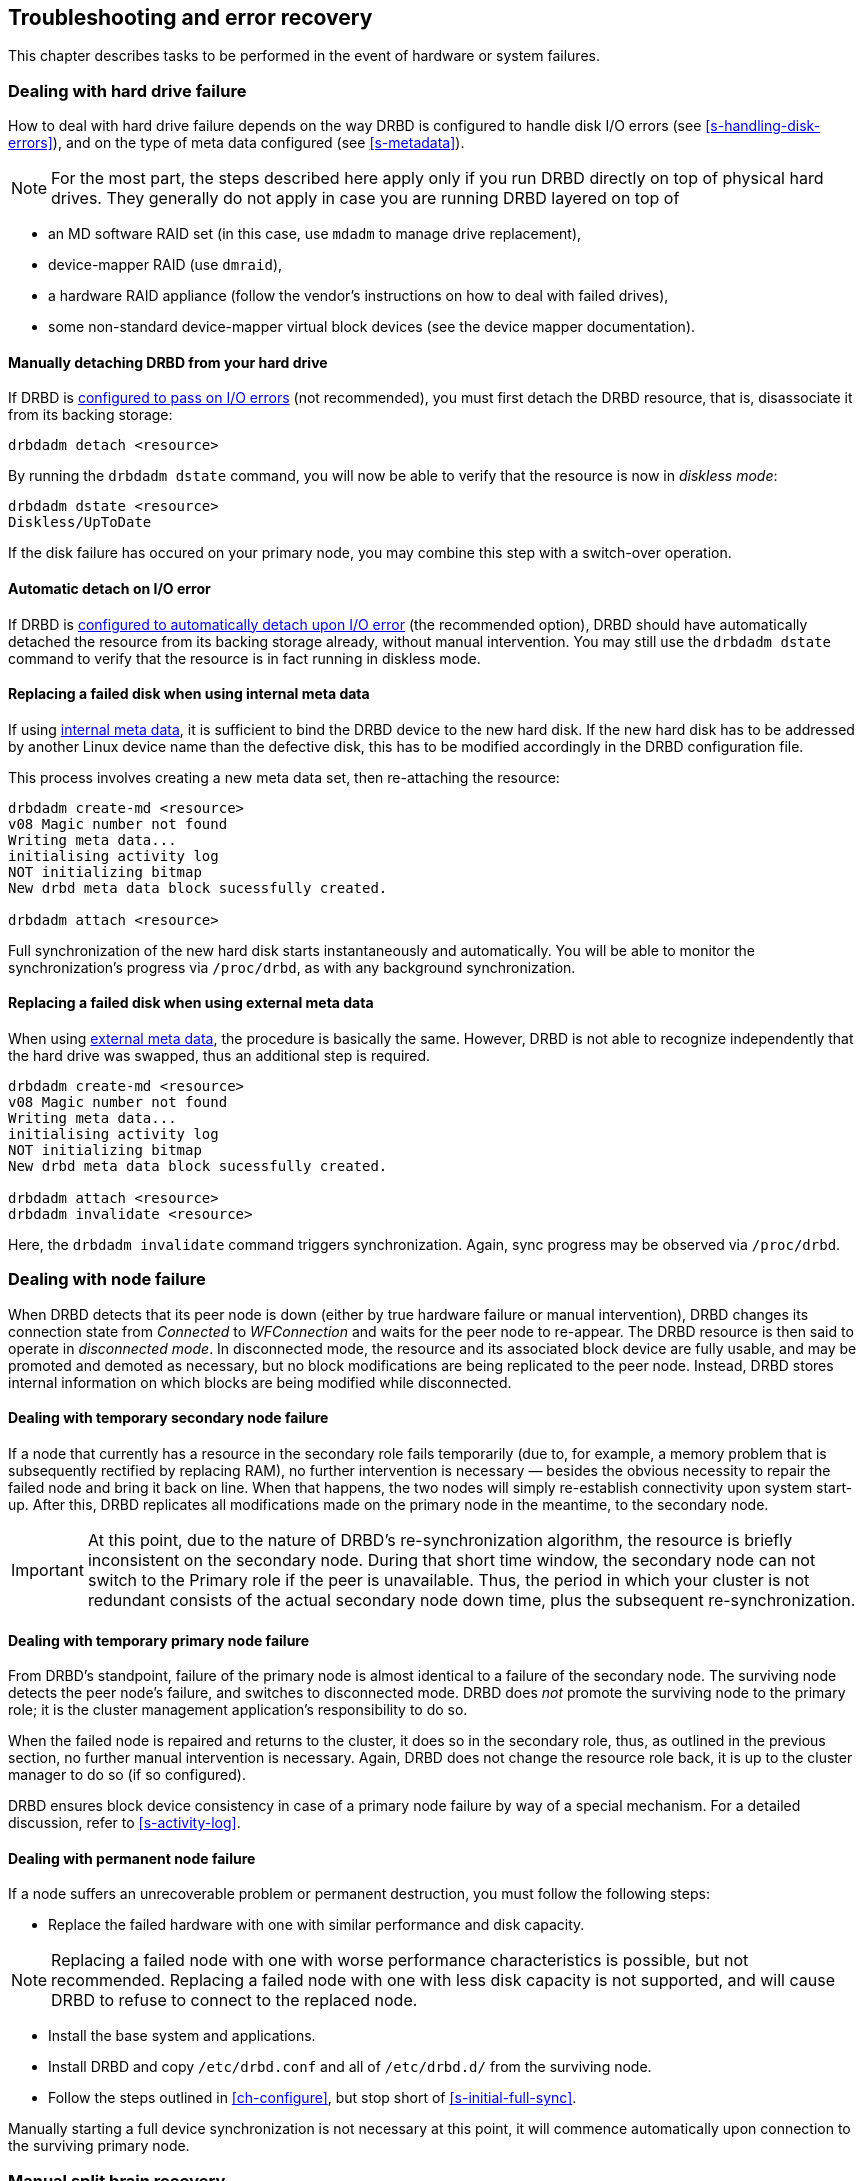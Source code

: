 [[ch-troubleshooting]]
== Troubleshooting and error recovery

This chapter describes tasks to be performed in the event of hardware
or system failures.

[[s-hard-drive-failure]]

=== Dealing with hard drive failure

indexterm:[drive failure]indexterm:[disk failure]How to deal with hard
drive failure depends on the way DRBD is configured to handle disk I/O
errors (see <<s-handling-disk-errors>>), and on the type of meta data
configured (see <<s-metadata>>).

NOTE: For the most part, the steps described here apply only if you
run DRBD directly on top of physical hard drives. They generally do
not apply in case you are running DRBD layered on top of

* an MD software RAID set (in this case, use `mdadm` to manage drive
  replacement),
* device-mapper RAID (use `dmraid`),
* a hardware RAID appliance (follow the vendor's instructions on how
  to deal with failed drives),
* some non-standard device-mapper virtual block devices (see the
  device mapper documentation).

[[s-detach-hard-drive-manual]]
==== Manually detaching DRBD from your hard drive

indexterm:[drbdadm]If DRBD is <<fp-io-error-pass-on,configured to pass
on I/O errors>> (not recommended), you must first detach the DRBD
resource, that is, disassociate it from its backing storage:

----------------------------
drbdadm detach <resource>
----------------------------

By running the `drbdadm dstate` command, you will now be able to verify
that the resource is now in indexterm:[diskless
mode]indexterm:[diskless (disk state)]indexterm:[disk state]_diskless
mode_:

----------------------------
drbdadm dstate <resource>
Diskless/UpToDate
----------------------------

If the disk failure has occured on your primary node, you may combine
this step with a switch-over operation.

[[s-detach-hard-drive-auto]]
==== Automatic detach on I/O error

If DRBD is <<fp-io-error-detach,configured to automatically detach
upon I/O error>> (the recommended option), DRBD should have
automatically detached the resource from its backing storage already,
without manual intervention. You may still use the `drbdadm dstate`
command to verify that the resource is in fact running in diskless
mode.

[[s-replace-disk-internal-metadata]]
==== Replacing a failed disk when using internal meta data

If using <<s-internal-meta-data,internal meta data>>, it is sufficient
to bind the DRBD device to the new hard disk. If the new hard disk has
to be addressed by another Linux device name than the defective disk,
this has to be modified accordingly in the DRBD configuration file.

This process involves creating a new meta data set, then re-attaching
the resource: indexterm:[drbdadm]

----------------------------
drbdadm create-md <resource>
v08 Magic number not found
Writing meta data...
initialising activity log
NOT initializing bitmap
New drbd meta data block sucessfully created.

drbdadm attach <resource>
----------------------------

Full synchronization of the new hard disk starts instantaneously and
automatically. You will be able to monitor the synchronization's
progress via `/proc/drbd`, as with any background synchronization.

[[s-replace-disk-external-metadata]]
==== Replacing a failed disk when using external meta data

When using <<s-external-meta-data,external meta data>>, the procedure
is basically the same. However, DRBD is not able to recognize
independently that the hard drive was swapped, thus an additional step
is required.

----------------------------
drbdadm create-md <resource>
v08 Magic number not found
Writing meta data...
initialising activity log
NOT initializing bitmap
New drbd meta data block sucessfully created.

drbdadm attach <resource>
drbdadm invalidate <resource>
----------------------------

Here, the `drbdadm invalidate` command triggers synchronization. Again,
sync progress may be observed via `/proc/drbd`.

[[s-node-failure]]
=== Dealing with node failure

indexterm:[node failure]When DRBD detects that its peer node is down
(either by true hardware failure or manual intervention), DRBD changes
its connection state from _Connected_ to _WFConnection_ and waits for
the peer node to re-appear. The DRBD resource is then said to operate
in _disconnected mode_. In disconnected mode, the resource and its
associated block device are fully usable, and may be promoted and
demoted as necessary, but no block modifications are being replicated
to the peer node. Instead, DRBD stores internal information on which
blocks are being modified while disconnected.

[[s-temp-node-failure-secondary]]
==== Dealing with temporary secondary node failure

indexterm:[node failure]If a node that currently has a resource in the
secondary role fails temporarily (due to, for example, a memory
problem that is subsequently rectified by replacing RAM), no further
intervention is necessary — besides the obvious necessity to repair
the failed node and bring it back on line. When that happens, the two
nodes will simply re-establish connectivity upon system
start-up. After this, DRBD replicates all modifications made on the
primary node in the meantime, to the secondary node.

IMPORTANT: At this point, due to the nature of DRBD's
re-synchronization algorithm, the resource is briefly inconsistent on
the secondary node. During that short time window, the secondary node
can not switch to the Primary role if the peer is unavailable. Thus,
the period in which your cluster is not redundant consists of the
actual secondary node down time, plus the subsequent
re-synchronization.

[[s-temp-node-failure-primary]]
==== Dealing with temporary primary node failure

indexterm:[node failure]From DRBD's standpoint, failure of the primary
node is almost identical to a failure of the secondary node. The
surviving node detects the peer node's failure, and switches to
disconnected mode. DRBD does _not_ promote the surviving node to the
primary role; it is the cluster management application's
responsibility to do so.

When the failed node is repaired and returns to the cluster, it does
so in the secondary role, thus, as outlined in the previous section,
no further manual intervention is necessary. Again, DRBD does not
change the resource role back, it is up to the cluster manager to do
so (if so configured).

DRBD ensures block device consistency in case of a primary node
failure by way of a special mechanism. For a detailed discussion,
refer to <<s-activity-log>>.

[[s-perm-node-failure]]
==== Dealing with permanent node failure

indexterm:[node failure]If a node suffers an unrecoverable problem or
permanent destruction, you must follow the following steps:

* Replace the failed hardware with one with similar performance and
  disk capacity.

NOTE: Replacing a failed node with one with worse performance
characteristics is possible, but not recommended. Replacing a failed
node with one with less disk capacity is not supported, and will cause
DRBD to refuse to connect to the replaced node.

* Install the base system and applications.
* Install DRBD and copy `/etc/drbd.conf` and all of `/etc/drbd.d/`
  from the surviving node.
* Follow the steps outlined in <<ch-configure>>, but stop short of
 <<s-initial-full-sync>>.

Manually starting a full device synchronization is not necessary at
this point, it will commence automatically upon connection to the
surviving primary node.

[[s-resolve-split-brain]]
=== Manual split brain recovery

indexterm:[split brain]DRBD detects split brain at the time
connectivity becomes available again and the peer nodes exchange the
initial DRBD protocol handshake. If DRBD detects that both nodes are
(or were at some point, while disconnected) in the primary role, it
immediately tears down the replication connection. The tell-tale sign
of this is a message like the following appearing in the system log:

----------------------------
Split-Brain detected, dropping connection!
----------------------------

After split brain has been detected, one node will always have the
resource in a indexterm:[StandAlone (connection
state)]indexterm:[connection state]_StandAlone_ connection state. The
other might either also be in the _StandAlone_ state (if both nodes
detected the split brain simultaneously), or in
indexterm:[WFConnection (connection state)] indexterm:[connection
state]_WFConnection_ (if the peer tore down the connection before the
other node had a chance to detect split brain).

At this point, unless you configured DRBD to automatically recover
from split brain, you must manually intervene by selecting one node
whose modifications will be discarded (this node is referred to as the
indexterm:[split brain]_split brain victim_). This intervention is
made with the following commands:

[NOTE]
===========================
The split brain victim needs to be in the connection state of
_StandAlone_ or the following commands will return an error.
You can ensure it is standalone by issuing:

----------
drbdadm disconnect <resource>
----------
===========================

----------------------------
drbdadm secondary <resource>
drbdadm connect --discard-my-data <resource>
----------------------------

On the other node (the indexterm:[split brain]_split brain survivor_),
if its connection state is also _StandAlone_, you would enter:

----------------------------
drbdadm connect <resource>
----------------------------

You may omit this step if the node is already in the
_WFConnection_ state; it will then reconnect automatically.

If the resource affected by the split brain is a
<<s-three-nodes,stacked resource>>, use `drbdadm --stacked` instead
of just `drbdadm`.

Upon connection, your split brain victim immediately changes its
connection state to _SyncTarget_, and has its modifications
overwritten by the remaining primary node.

NOTE: The split brain victim is not subjected to a full device
synchronization. Instead, it has its local modifications rolled back,
and any modifications made on the split brain survivor propagate to
the victim.

After re-synchronization has completed, the split brain is considered
resolved and the two nodes form a fully consistent, redundant
replicated storage system again.
